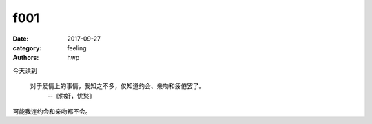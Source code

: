 f001
====

:date: 2017-09-27
:category: feeling
:authors: hwp

今天读到

  对于爱情上的事情，我知之不多，仅知道约会、亲吻和疲倦罢了。
    --《你好，忧愁》

可能我连约会和亲吻都不会。


